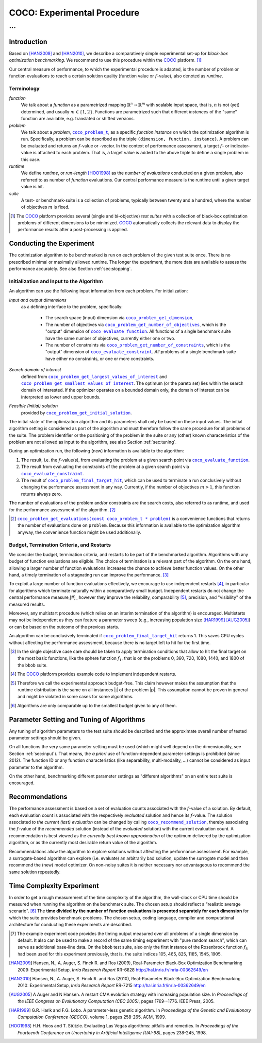 .. title:: COCO: Experimental Procedure

$$$$$$$$$$$$$$$$$$$$$$$$$$$$
COCO: Experimental Procedure
$$$$$$$$$$$$$$$$$$$$$$$$$$$$

...
%%%

.. |
.. |
.. .. sectnum::
  :depth: 3
.. .. contents:: Table of Contents
.. |
.. |

.. Here we put the abstract when using LaTeX, the \abstractinrst command is defined in 
     the 'preamble' of latex_elements in source/conf.py, the text
     is defined in `abstract` of conf.py. To flip abstract and 
     table of contents, or update the table of contents, toggle 
     the \generatetoc command in the 'preamble' accordingly. 
.. raw:: latex

    \abstractinrst
    \newpage 

.. We present an experimental setup and procedure for benchmarking numerical
  optimization algorithms in a black-box scenario, as used with the COCO
  platform. We describe initialization of, and input to the algorithm and
  touch upon the relevance of termination and restarts. We introduce the
  concept of recommendations for benchmarking. Recommendations detach the
  solutions used in function calls from the any-time performance assessment of
  the algorithm.

.. _2009: http://www.sigevo.org/gecco-2009/workshops.html#bbob
.. _2010: http://www.sigevo.org/gecco-2010/workshops.html#bbob
.. _2012: http://www.sigevo.org/gecco-2012/workshops.html#bbob
.. _BBOB-2009: http://coco.gforge.inria.fr/doku.php?id=bbob-2009-results
.. _BBOB-2010: http://coco.gforge.inria.fr/doku.php?id=bbob-2010-results
.. _BBOB-2012: http://coco.gforge.inria.fr/doku.php?id=bbob-2012
.. _GECCO-2012: http://www.sigevo.org/gecco-2012/
.. _COCO: https://github.com/numbbo/coco
.. _COCOold: http://coco.gforge.inria.fr

.. |coco_problem_get_dimension| replace:: ``coco_problem_get_dimension``
.. _coco_problem_get_dimension: http://numbbo.github.io/coco-doc/C/coco_8h.html#a0dabf3e4f5630d08077530a1341f13ab

.. |coco_problem_get_largest_values_of_interest| replace:: 
  ``coco_problem_get_largest_values_of_interest``
.. _coco_problem_get_largest_values_of_interest: http://numbbo.github.io/coco-doc/C/coco_8h.html#a29c89e039494ae8b4f8e520cba1eb154

.. |coco_problem_get_smallest_values_of_interest| replace::
  ``coco_problem_get_smallest_values_of_interest``
.. _coco_problem_get_smallest_values_of_interest: http://numbbo.github.io/coco-doc/C/coco_8h.html#a4ea6c067adfa866b0179329fe9b7c458

.. |coco_problem_get_initial_solution| replace:: 
  ``coco_problem_get_initial_solution``
.. _coco_problem_get_initial_solution: http://numbbo.github.io/coco-doc/C/coco_8h.html#ac5a44845acfadd7c5cccb9900a566b32

.. |coco_problem_final_target_hit| replace:: 
  ``coco_problem_final_target_hit``
.. _coco_problem_final_target_hit: 
  http://numbbo.github.io/coco-doc/C/coco_8h.html#a1164d85fd641ca48046b943344ae9069

.. |coco_problem_get_number_of_objectives| replace:: 
  ``coco_problem_get_number_of_objectives``
.. _coco_problem_get_number_of_objectives: http://numbbo.github.io/coco-doc/C/coco_8h.html#ab0d1fcc7f592c283f1e67cde2afeb60a

.. |coco_problem_get_number_of_constraints| replace:: 
  ``coco_problem_get_number_of_constraints``
.. _coco_problem_get_number_of_constraints: http://numbbo.github.io/coco-doc/C/coco_8h.html#ad5c7b0889170a105671a14c8383fbb22

.. |coco_evaluate_function| replace:: 
  ``coco_evaluate_function``
.. _coco_evaluate_function: http://numbbo.github.io/coco-doc/C/coco_8h.html#aabbc02b57084ab069c37e1c27426b95c

.. |coco_evaluate_constraint| replace:: 
  ``coco_evaluate_constraint``
.. _coco_evaluate_constraint: 
  http://numbbo.github.io/coco-doc/C/coco_8h.html#ab5cce904e394349ec1be1bcdc35967fa

.. |coco_problem_t| replace:: 
  ``coco_problem_t``
.. _coco_problem_t: 
  http://numbbo.github.io/coco-doc/C/coco_8h.html#a408ba01b98c78bf5be3df36562d99478

.. |coco_recommend_solution| replace:: 
  ``coco_recommend_solution``
.. _coco_recommend_solution: 
  http://numbbo.github.io/coco-doc/C/coco_8h.html#afd76a19eddd49fb78c22563390437df2
  
.. |coco_problem_get_evaluations(const coco_problem_t * problem)| replace::
  ``coco_problem_get_evaluations(const coco_problem_t * problem)``
.. _coco_problem_get_evaluations(const coco_problem_t * problem): 
  http://numbbo.github.io/coco-doc/C/coco_8h.html#a6ad88cdba2ffd15847346d594974067f


.. #################################################################################
.. #################################################################################
.. #################################################################################


Introduction
============

Based on [HAN2009]_ and [HAN2010]_, we describe a comparatively simple experimental 
set-up for *black-box optimization benchmarking*. We recommend to use this procedure
within the COCO_ platform. [#]_ 

Our central measure of performance, to which the experimental procedure is adapted, is the number of problem or function evaluations to reach a certain solution quality (function value or :math:`f`-value), also denoted as *runtime*. 

Terminology
-----------
*function*
  We talk about a *function* as a parametrized mapping
  :math:`\mathbb{R}^n\to\mathbb{R}^m` with scalable input space, that is,
  :math:`n` is not (yet) determined, and usually :math:`m\in\{1,2\}`.
  Functions are parametrized such that different *instances* of the
  "same" function are available, e.g. translated or shifted versions. 
  
*problem*
  We talk about a *problem*, |coco_problem_t|_, as a specific *function
  instance* on which the optimization algorithm is run. Specifically, a problem
  can be described as the triple ``(dimension, function, instance)``. A problem
  can be evaluated and returns an :math:`f`-value or -vector. 
  In the context of performance
  assessment, a target :math:`f`- or indicator-value
  is attached to each problem. That is, a target value is added to the 
  above triple to define a single problem in this case. 
  
*runtime*
  We define *runtime*, or *run-length* [HOO1998]_
  as the *number of evaluations* 
  conducted on a given problem, also referred to as number of *function* evaluations. 
  Our central performance measure is the runtime until a given target value 
  is hit.

*suite*
  A test- or benchmark-suite is a collection of problems, typically between
  twenty and a hundred, where the number of objectives :math:`m` is fixed. 

.. compare also the `COCO read me`_. .. _`COCO read me`: https://github.com/numbbo/coco/blob/master/README.md 

.. [#] The COCO_ platform provides
       several (single and bi-objective) *test suites* with a collection of
       black-box optimization problems of different dimensions to be
       minimized. COCO_ automatically collects the relevant data to display
       the performance results after a post-processing is applied. 


Conducting the Experiment
=========================

The optimization algorithm to be benchmarked is run on each problem 
of the given test suite once. There is no prescribed minimal or maximally allowed 
runtime. The longer the experiment, the more data are available to assess 
the performance accurately. See also Section :ref:`sec:stopping`. 

.. _sec:input:

Initialization and Input to the Algorithm
-----------------------------------------

An algorithm can use the following input information from each problem. For initialization: 

*Input and output dimensions*
  as a defining interface to the problem, specifically:

    - The search space (input) dimension via |coco_problem_get_dimension|_, 
    - The number of objectives via |coco_problem_get_number_of_objectives|_, 
      which is the "output" dimension of |coco_evaluate_function|_. 
      All functions of a single benchmark suite have the same number 
      of objectives, currently either one or two. 
    - The number of constraints via |coco_problem_get_number_of_constraints|_, 
      which is the "output" dimension of |coco_evaluate_constraint|_. *All* 
      problems of a single benchmark suite have either no constraints, or 
      one or more constraints. 

*Search domain of interest*
  defined from |coco_problem_get_largest_values_of_interest|_ and |coco_problem_get_smallest_values_of_interest|_. The optimum (or the pareto set) lies within the search domain of interested. If the optimizer operates on a bounded domain only, the domain of interest can be interpreted as lower and upper bounds.

*Feasible (initial) solution* 
  provided by |coco_problem_get_initial_solution|_. 

The initial state of the optimization algorithm and its parameters shall only be based on
these input values. The initial algorithm setting is considered as part of
the algorithm and must therefore follow the same procedure for all problems of the
suite. The problem identifier or the positioning of the problem in the suite or
any (other) known characteristics of the problem are not
allowed as input to the algorithm, see also Section
:ref:`sec:tuning`.



During an optimization run, the following (new) information is available to
the algorithm: 

#. The result, i.e. the :math:`f`-value(s), from evaluating the problem 
   at a given search point 
   via |coco_evaluate_function|_. 

#. The result from evaluating the constraints of the problem at a 
   given search point via |coco_evaluate_constraint|_. 
 
#. The result of |coco_problem_final_target_hit|_, which can be used
   to terminate a run conclusively without changing the performance assessment
   in any way. Currently, if the number of objectives :math:`m > 1`, this
   function returns always zero. 

The number of evaluations of the problem and/or constraints are the search
costs, also referred to as runtime, and used for the performance 
assessment of the algorithm. [#]_

.. [#] |coco_problem_get_evaluations(const coco_problem_t * problem)|_ is a
  convenience functions that returns the number of evaluations done on ``problem``. 
  Because this information is available to the optimization algorithm anyway, 
  the convenience function might be used additionally. 
  

.. _sec:stopping:
.. _sec:budget:

Budget, Termination Criteria, and Restarts
------------------------------------------

We consider the budget, termination criteria, and restarts to be part of the 
benchmarked algorithm. Algorithms with any budget of function evaluations are eligible. 
The choice of termination is a relevant part of the algorithm. 
On the one hand, allowing a larger number of function evaluations increases the chance to achieve better function values. On the other hand, a timely
termination of a stagnating run can improve the performance. [#]_

To exploit a large number of function evaluations effectively, we encourage to
use independent restarts [#]_, in particular for algorithms which terminate
naturally within a comparatively small budget. Independent restarts do not
change the central performance measure,[#]_ however they improve the reliability, comparability [#]_, precision, and "visibility" of the measured results. 

Moreover, any multistart procedure (which relies on an interim termination of the algorithm) is encouraged. 
Multistarts may not be independent as they can feature a parameter sweep (e.g., increasing population size [HAR1999]_ [AUG2005]_) or can be based on the outcome of the previous starts. 

An algorithm can be conclusively terminated if |coco_problem_final_target_hit|_ returns 1. 
This saves CPU cycles without affecting the performance assessment, because there is no target left to hit for the first time. 

.. [#] In the single objective case care should be 
  taken to apply termination conditions that allow to hit the final target on
  the most basic functions, like the sphere function :math:`f_1`, that is on the
  problems 0, 360, 720, 1080, 1440, and 1800 of the ``bbob`` suite.  

.. [#] The COCO_ platform provides example code to implement independent restarts. 

.. [#] Therefore we call the experimental approach budget-free. This claim 
  however makes the assumption that the runtime distribution is the same on all 
  instances |j| of the problem |p|. This assumption cannot be proven in general 
  and might be violated in some cases for some algorithms. 

.. [#] Algorithms are only comparable up to the smallest budget given to 
  any of them. 



.. For example, using a fast algorithm
   with a small success probability, say 5% (or 1%), chances are that not a
   single of 15 trials is successful. With 10 (or 90) independent restarts,
   the success probability will increase to 40% and the performance will
   become visible. At least four to five (here out of 15) successful trials are
   desirable to accomplish a stable performance measurement. This reasoning
   remains valid for any target function value (different values are
   considered in the evaluation).

.. Restarts either from a previous solution, or with a different parameter
   setup, for example with different (increasing) population sizes, might be
   considered, as it has been applied quite successful [Auger:2005a]_ [Harik:1999]_.

.. Choosing different setups mimics what might be done in practice. All restart
   mechanisms are finally considered as part of the algorithm under consideration.

.. The easiest functions of BBOB can be solved
   in less than :math:`10 D` function evaluations, while on the most difficult
   functions a budget of more than :math:`1000 D^2` function
   evaluations to reach the final :math:`f_\mathrm{target} = f_\mathrm{opt} + 10^{-8}` 
   is expected.


.. _sec:tuning:

Parameter Setting and Tuning of Algorithms
==========================================

.. The algorithm and the used parameter setting for the algorithm should be 
   described thoroughly. 

Any tuning of algorithm parameters to the test suite should be described and the
approximate overall number of tested parameter settings should be given. 

On all functions the very same parameter setting must be used (which might well depend on the dimensionality, see Section :ref:`sec:input`). That means, the *a priori* use of function-dependent parameter settings is prohibited (since 2012).  The function ID or any function characteristics (like
separability, multi-modality, ...) cannot be considered as input parameter to the algorithm. 

On the other hand, benchmarking different parameter settings as "different
algorithms" on an entire test suite is encouraged. 

.. In order to combine
   different parameter settings within a single algorithm, one can use multiple runs with
   different parameters (for example restarts, see also Section
   :ref:`sec:stopping`), or probing techniques to identify
   problem-wise the appropriate parameters online. The underlying assumption in
   this experimental setup is that also in practice we do not know in advance
   whether the algorithm will face :math:`f_1` or :math:`f_2`, a unimodal or a
   multimodal function... therefore we cannot adjust algorithm parameters *a
   priori* [#]_.

.. In contrast to most other function properties, the property of having 
   noise can usually be verified easily. Therefore, for noisy functions a
   *second* testbed has been defined. The two testbeds can be approached *a
   priori* with different parameter settings or different algorithms.


.. # [Auger:2005a] A Auger and N Hansen. A restart CMA evolution strategy with
   increasing population size. In *Proceedings of the IEEE Congress on
   Evolutionary Computation (CEC 2005)*, pages 1769–1776. IEEE Press, 2005.

.. # [Auger:2005a] A Auger and N Hansen. A restart CMA evolution strategy with
   increasing population size. In *Proceedings of the IEEE Congress on
   Evolutionary Computation (CEC 2005)*, pages 1769–1776. IEEE Press, 2005.


.. _sec:recommendations:

Recommendations
===============

The performance assessment is based on a set of evaluation counts
associated with the :math:`f`-value of a solution. 
By default, each evaluation count is associated with the respectively *evaluated*
solution and hence its :math:`f`-value. 
The solution associated *to the current (last) evaluation* can be changed by calling |coco_recommend_solution|_, thereby associating the :math:`f`-value of the
*recommended* solution (instead of the *evaluated* solution) with the current evaluation count. 
A recommendation is best viewed as the *currently best known approximation* of the
optimum delivered by the optimization algorithm, or as the currently most 
desirable return value of the algorithm. 

Recommendations allow the algorithm to explore solutions without affecting the
performance assessment. For example, a surrogate-based algorithm can explore
(i.e. evaluate) an arbitrarily bad solution, update the surrogate model and
then recommend the (new) model optimizer. On non-noisy suites it is neither
necessary nor advantageous to recommend the same solution repeatedly.

.. On non-noisy suites the last evaluation changes the assessment only if the :math:`f`-value is better than all :math:`f`-values from previous evaluations. 


Time Complexity Experiment
==========================

In order to get a rough measurement of the time complexity of the algorithm,
the wall-clock or CPU time should be measured when running the algorithm on
the benchmark suite. The chosen setup should reflect a "realistic average
scenario". [#]_ The **time divided by the number of function evaluations is
presented separately for each dimension** for which the suite provides
benchmark problems. The chosen setup, coding language, compiler and
computational architecture for conducting these experiments are described.

.. The :file:`exampletiming.*` code template is provided to run this experiment. For CPU-inexpensive algorithms the timing might mainly reflect the time spent in function :math:`fgeneric`.

.. [#] 
  The example experiment code provides the timing output measured over all
  problems of a single dimension by default. It also can be used to make a record
  of the same timing experiment with "pure random search", which can serve as 
  additional base-line data. On the ``bbob`` test suite, also only the
  first instance of the Rosenbrock function :math:`f_8` had been used for this
  experiment previously, that is, the suite indices 105, 465, 825, 1185, 1545,
  1905. 
  
.. ############################# References #########################################


.. [HAN2009] Hansen, N., A. Auger, S. Finck R. and Ros (2009), Real-Parameter Black-Box Optimization Benchmarking 2009: Experimental Setup, *Inria Research Report* RR-6828 http://hal.inria.fr/inria-00362649/en

.. [HAN2010] Hansen, N., A. Auger, S. Finck R. and Ros (2010), Real-Parameter Black-Box Optimization Benchmarking 2010: Experimental Setup, *Inria Research Report* RR-7215 http://hal.inria.fr/inria-00362649/en

.. [AUG2005] A Auger and N Hansen. A restart CMA evolution strategy with
   increasing population size. In *Proceedings of the IEEE Congress on
   Evolutionary Computation (CEC 2005)*, pages 1769--1776. IEEE Press, 2005.
.. .. [Auger:2005b] A. Auger and N. Hansen. Performance evaluation of an advanced
   local search evolutionary algorithm. In *Proceedings of the IEEE Congress on
   Evolutionary Computation (CEC 2005)*, pages 1777-1784, 2005.
.. .. [Auger:2009] Anne Auger and Raymond Ros. Benchmarking the pure
   random search on the BBOB-2009 testbed. In Franz Rothlauf, editor, *GECCO
   (Companion)*, pages 2479-2484. ACM, 2009.
.. .. [Efron:1993] B. Efron and R. Tibshirani. *An introduction to the
   bootstrap.* Chapman & Hall/CRC, 1993.
.. [HAR1999] G.R. Harik and F.G. Lobo. A parameter-less genetic
   algorithm. In *Proceedings of the Genetic and Evolutionary Computation
   Conference (GECCO)*, volume 1, pages 258-265. ACM, 1999.
.. [HOO1998] H.H. Hoos and T. Stützle. Evaluating Las Vegas
   algorithms: pitfalls and remedies. In *Proceedings of the Fourteenth 
   Conference on Uncertainty in Artificial Intelligence (UAI-98)*,
   pages 238-245, 1998.
.. .. [PRI1997] K. Price. Differential evolution vs. the functions of
   the second ICEO. In Proceedings of the IEEE International Congress on
   Evolutionary Computation, pages 153--157, 1997.

.. ############################## END Document #######################################
